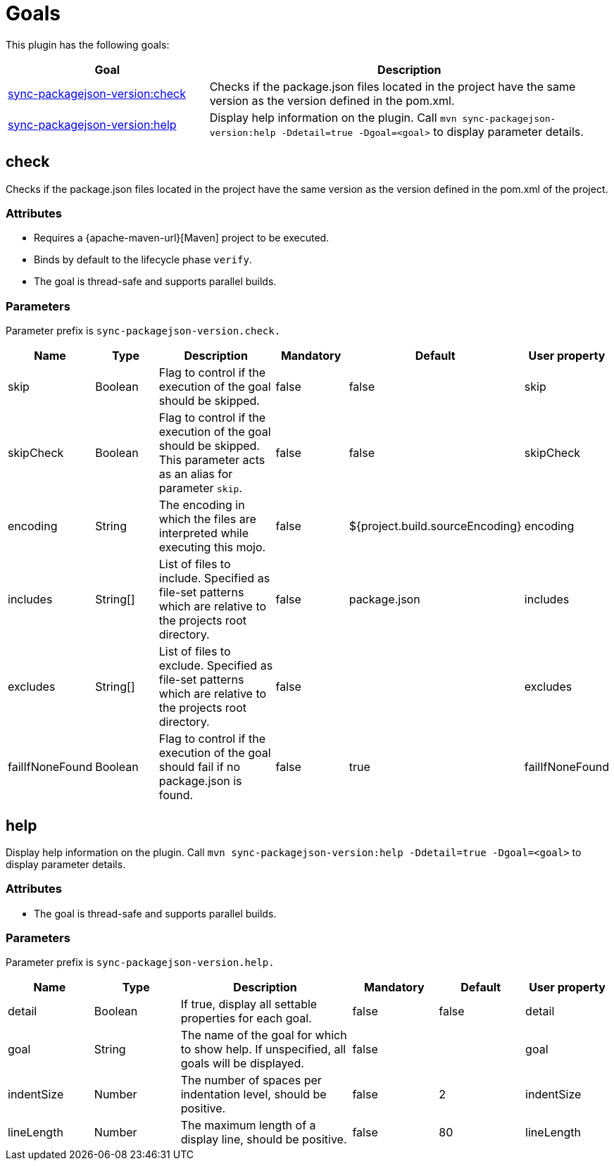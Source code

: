 [[goals]]
= Goals

This plugin has the following goals:

[frame=none,stripes=even,cols="1,2"]
|===
|Goal |Description

|<<goals:check,sync-packagejson-version:check>>
|Checks if the package.json files located in the project have the same version as the version defined in the pom.xml.

|<<goals:help,sync-packagejson-version:help>>
|Display help information on the plugin. Call `mvn sync-packagejson-version:help -Ddetail=true -Dgoal=<goal>` to display parameter details.
|===

[[goals:check]]
== check

Checks if the package.json files located in the project have the same version as the version defined in the pom.xml of the project.

=== Attributes

*   Requires a {apache-maven-url}[Maven] project to be executed.
*   Binds by default to the lifecycle phase `verify`.
*   The goal is thread-safe and supports parallel builds.

=== Parameters

Parameter prefix is `sync-packagejson-version.check.`

[frame=none,stripes=even,cols="1,1,2,1,1,1"]
|===
|Name |Type |Description |Mandatory |Default |User property

|skip
|Boolean
|Flag to control if the execution of the goal should be skipped.
|false
|false
|skip

|skipCheck
|Boolean
|Flag to control if the execution of the goal should be skipped. This parameter acts as an alias for parameter `skip`.
|false
|false
|skipCheck

|encoding
|String
|The encoding in which the files are interpreted while executing this mojo.
|false
|${project.build.sourceEncoding}
|encoding

|includes
|String[]
|List of files to include. Specified as file-set patterns which are relative to the projects root directory.
|false
|package.json
|includes

|excludes
|String[]
|List of files to exclude. Specified as file-set patterns which are relative to the projects root directory.
|false
|
|excludes

|failIfNoneFound
|Boolean
|Flag to control if the execution of the goal should fail if no package.json is found.
|false
|true
|failIfNoneFound
|===

[[goals:help]]
== help

Display help information on the plugin. Call `mvn sync-packagejson-version:help -Ddetail=true -Dgoal=<goal>` to display parameter details.

=== Attributes

*   The goal is thread-safe and supports parallel builds.

=== Parameters

Parameter prefix is `sync-packagejson-version.help.`

[frame=none,stripes=even,cols="1,1,2,1,1,1"]
|===
|Name |Type |Description |Mandatory |Default |User property

|detail
|Boolean
|If true, display all settable properties for each goal.
|false
|false
|detail

|goal
|String
|The name of the goal for which to show help. If unspecified, all goals will be displayed.
|false
|
|goal

|indentSize
|Number
|The number of spaces per indentation level, should be positive.
|false
|2
|indentSize

|lineLength
|Number
|The maximum length of a display line, should be positive.
|false
|80
|lineLength
|===
